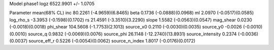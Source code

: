 Model phase1
logz            6522.9901 +/- 1.0705

Parameter            mean(68% CL)
inc                  80.2261 (-4.9659)(6.8465)
beta                 0.1736 (-0.0888)(0.0968)
ml                   2.0970 (-0.0517)(0.0585)
log_rho_s            -3.3953 (-0.1598)(0.1702)
rs                   21.4591 (-3.3510)(3.2290)
slope                1.5582 (-0.0563)(0.0547)
mag_shear            0.0230 (-0.0018)(0.0018)
phi_shear            104.5608 (-1.7753)(2.1013)
source_x0            0.2110 (-0.0030)(0.0035)
source_y0            -0.0026 (-0.0010)(0.0010)
source_q             0.9832 (-0.0069)(0.0076)
source_phi           26.1148 (-12.2740)(13.8931)
source_intensity     0.2374 (-0.0036)(0.0037)
source_eff_r         0.5226 (-0.0054)(0.0062)
source_n_index       1.8017 (-0.0176)(0.0172)
